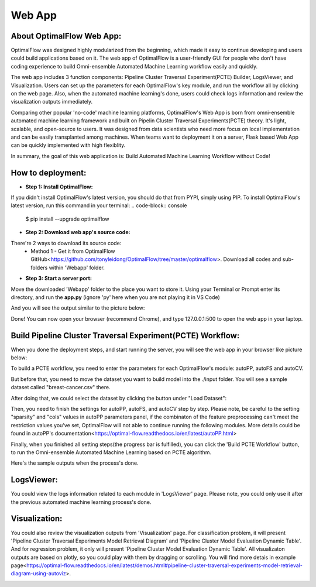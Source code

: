 ========
Web App 
========

About OptimalFlow Web App:
---------------------------
OptimalFlow was designed highly modularized from the beginning, which made it easy to continue developing and users could build applications based on it. The web app of OptimalFlow is a user-friendly GUI for people who don't have coding experience to build Omni-ensemble Automated Machine Learning workflow easily and quickly.

.. image:: webapp-pcte-initial.PNG
   :width: 500

The web app includes 3 function components: Pipeline Cluster Traversal Experiment(PCTE) Builder, LogsViewer, and Visualization. Users can set up the parameters for each OptimalFlow's key module, and run the workflow all by clicking on the web page. Also, when the automated machine learning's done, users could check logs information and review the visualization outputs immediately.

Comparing other popular 'no-code' machine learning platforms, OptimalFlow's Web App is born from omni-ensemble automated machine learning framework and built on Pipelin Cluster Traversal Experiments(PCTE) theory. It's light, scalable, and open-source to users. It was designed from data scientists who need more focus on local implementation and can be easily transplanted among machines. When teams want to deployment it on a server, Flask based Web App can be quickly implemented with high flexiblity.

In summary, the goal of this web application is: Build Automated Machine Learning Workflow without Code!

How to deployment:
------------------
* **Step 1: Install OptimalFlow:** 
If you didn't install OptimalFlow's latest version, you should do that from PYPI, simply using PIP.
To install OptimalFlow's latest version, run this command in your terminal:
.. code-block:: console

    $ pip install --upgrade optimalflow


* **Step 2: Download web app's source code:**
There're 2 ways to download its source code:
    * Method 1 - Get it from OptimalFlow GitHub<https://github.com/tonyleidong/OptimalFlow/tree/master/optimalflow>. Download all codes and sub-folders within 'Webapp' folder.

.. image:: webapp-deployment-0.PNG
   :width: 500

    * Method 2 - Get from OptimalFlow's package. You could find it in you Python core folder. Here's the example where you can find the 'Webapp' folder.

.. image:: webapp-deployment-1.PNG
   :width: 500  

* **Step 3: Start a server port:**
Move the downloaded 'Webapp' folder to the place you want to store it. Using your Terminal or Prompt enter its directory, and run the **app.py** (ignore 'py' here when you are not playing it in VS Code)

.. image:: webapp-deployment-2.PNG
   :width: 500 

And you will see the output similar to the picture below:

.. image:: webapp-deployment-3.PNG
   :width: 500 

Done! You can now open your browser (recommend Chrome), and type 127.0.0.1:500 to open the web app in your laptop.

Build Pipeline Cluster Traversal Experiment(PCTE) Workflow:
-----------------------------------------------------------

When you done the deployment steps, and start running the server, you will see the web app in your browser like picture below:

.. image:: webapp-pcte-initial.PNG
   :width: 500

To build a PCTE workflow, you need to enter the parameters for each OptimalFlow's module: autoPP, autoFS and autoCV.

But before that, you need to move the dataset you want to build model into the ./input folder. You will see a sample dataset called "breast-cancer.csv" there.

After doing that, we could select the dataset by clicking the button under "Load Dataset":

.. image:: webapp-pcte-load-data.PNG
   :width: 500

Then, you need to finish the settings for autoPP, autoFS, and autoCV step by step. Please note, be careful to the setting "sparsity" and "cols" values in autoPP parameters panel, if the combinaton of the feature preprocessing can't meet the restriction values you've set, OptimalFlow will not able to continue running the following modules. More details could be found in autoPP's documentation<https://optimal-flow.readthedocs.io/en/latest/autoPP.html>

.. image:: webapp-pcte-set-autoPP.PNG
   :width: 500


.. image:: webapp-pcte-set-autoFS.PNG
   :width: 500

.. image:: webapp-pcte-set-autoCV.PNG
   :width: 500


Finally, when you finished all setting steps(the progress bar is fulfilled), you can click the 'Build PCTE Workflow' button, to run the Omni-ensemble Automated Machine Learning based on PCTE algorithm.

.. image:: webapp-pcte-start-run.PNG
   :width: 500

Here's the sample outputs when the process's done.

.. image:: webapp-pcte-end-run.PNG
   :width: 500

LogsViewer:
-------------
You could view the logs information related to each module in 'LogsViewer' page. Please note, you could only use it after the previous automated machine learning process's done. 

.. image:: Webapp-LogsViewer.PNG
   :width: 500

Visualization:
--------------

You could also review the visualization outputs from 'Visualization' page. For classification problem, it will present 'Pipeline Cluster Traversal Experiments Model Retrieval Diagram' and 'Pipeline Cluster Model Evaluation Dynamic Table'. And for regression problem, it only will present 'Pipeline Cluster Model Evaluation Dynamic Table'. All visualizaton outputs are based on plotly, so you could play with them by dragging or scrolling. You will find more detais in example page<https://optimal-flow.readthedocs.io/en/latest/demos.html#pipeline-cluster-traversal-experiments-model-retrieval-diagram-using-autoviz>.

.. image:: webapp-Visualization.PNG
   :width: 500
